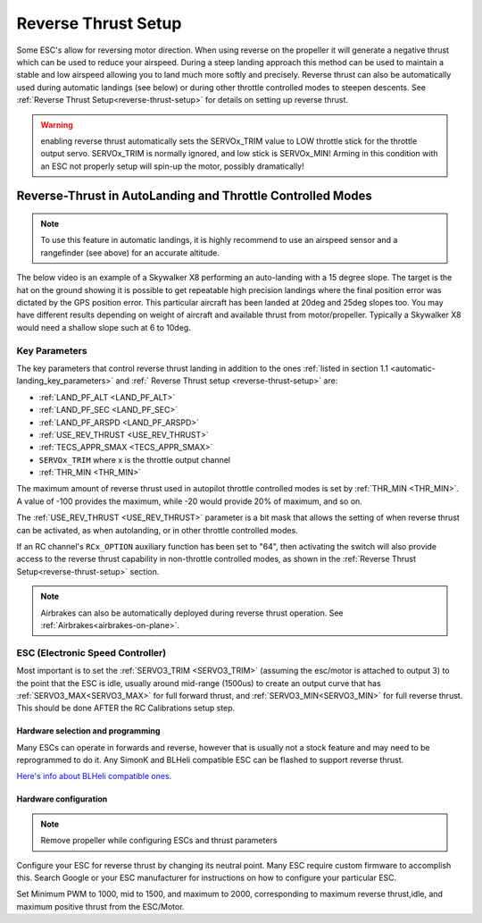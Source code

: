 .. _reverse-thrust-autolanding:

====================
Reverse Thrust Setup
====================

Some ESC's allow for reversing motor direction. When using reverse on the propeller it will generate a negative thrust which can be used to reduce your airspeed. During a steep landing approach this method can be used to maintain a stable and low airspeed allowing you to land much more softly and precisely. Reverse thrust can also be automatically used during automatic landings (see below) or during other throttle controlled modes to steepen descents. 
See  :ref:`Reverse Thrust Setup<reverse-thrust-setup>` for details on setting up reverse thrust.

.. warning:: enabling reverse thrust automatically sets the SERVOx_TRIM value to LOW throttle stick for the throttle output servo. SERVOx_TRIM is normally ignored, and low stick is SERVOx_MIN! Arming in this condition with an ESC not properly setup will spin-up the motor, possibly dramatically!

Reverse-Thrust in AutoLanding and Throttle Controlled Modes
===========================================================

.. note:: To use this feature in automatic landings, it is highly recommend to use an airspeed sensor and a rangefinder (see above) for an accurate altitude.

The below video is an example of a Skywalker X8 performing an auto-landing with a 15 degree slope. The target is the hat on the ground showing it is possible to get repeatable high precision landings where the final position error was dictated by the GPS position error. This particular aircraft has been landed at 20deg and 25deg slopes too. You may have different results depending on weight of aircraft and available thrust from motor/propeller. Typically a Skywalker X8 would need a shallow slope such at 6 to 10deg.

..  youtube:: kdw8vjbttNo
    :width: 100%

.. _reverse-thrust-key-parameters:

Key Parameters
--------------

The key parameters that control reverse thrust landing in addition to the ones :ref:`listed in section 1.1 <automatic-landing_key_parameters>`  and :ref:` Reverse Thrust setup <reverse-thrust-setup>` are:

-  :ref:`LAND_PF_ALT <LAND_PF_ALT>`
-  :ref:`LAND_PF_SEC <LAND_PF_SEC>`
-  :ref:`LAND_PF_ARSPD <LAND_PF_ARSPD>`
-  :ref:`USE_REV_THRUST <USE_REV_THRUST>`
-  :ref:`TECS_APPR_SMAX <TECS_APPR_SMAX>`
-  ``SERVOx_TRIM`` where x is the throttle output channel
-  :ref:`THR_MIN <THR_MIN>`

The maximum amount of reverse thrust used in autopilot throttle controlled modes is set by :ref:`THR_MIN <THR_MIN>`. A value of -100 provides the maximum, while -20 would provide 20% of  maximum, and so on.

The :ref:`USE_REV_THRUST <USE_REV_THRUST>` parameter is a bit mask that allows the setting of when reverse thrust can be activated, as when autolanding, or in other throttle controlled modes.

If an RC channel's ``RCx_OPTION`` auxiliary function has been set to "64", then activating the switch will also provide access to the reverse thrust capability in non-throttle controlled modes, as shown in the :ref:`Reverse Thrust Setup<reverse-thrust-setup>` section.

.. note:: Airbrakes can also be automatically deployed during reverse thrust operation. See :ref:`Airbrakes<airbrakes-on-plane>`.


ESC (Electronic Speed Controller)
---------------------------------

Most important is to set the :ref:`SERVO3_TRIM <SERVO3_TRIM>` (assuming the esc/motor is attached to output 3) to the point that the ESC is idle, usually around mid-range (1500us) to create an output curve that has :ref:`SERVO3_MAX<SERVO3_MAX>` for full forward thrust, and :ref:`SERVO3_MIN<SERVO3_MIN>` for full reverse thrust. This should be done AFTER the RC Calibrations setup step. 

Hardware selection and programming
++++++++++++++++++++++++++++++++++

Many ESCs can operate in forwards and reverse, however that is usually not a stock feature and may need to be reprogrammed to do it. Any SimonK and BLHeli compatible ESC can be flashed to support reverse thrust.

`Here's info about BLHeli compatible ones <https://blhelisuite.wordpress.com/>`__.


Hardware configuration
++++++++++++++++++++++

.. note::

   Remove propeller while configuring ESCs and thrust parameters

Configure your ESC for reverse thrust by changing its neutral point.
Many ESC require custom firmware to accomplish this. Search Google or your ESC manufacturer for instructions on how to configure your particular ESC.

Set  Minimum PWM to 1000, mid to 1500, and maximum to 2000, corresponding to maximum reverse thrust,idle, and maximum positive thrust from the ESC/Motor.